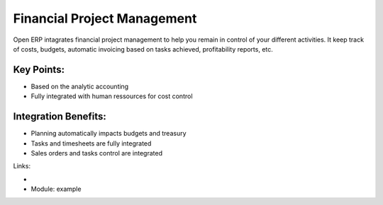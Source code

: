 Financial Project Management
============================

Open ERP intagrates financial project management to help you remain in
control of your different activities. It keep track of costs, budgets,
automatic invoicing based on tasks achieved, profitability reports, etc.

.. raw:: html
 
 <a target="_blank" href="images/financial_management_screenshot.png"><img src="images_small/financial_management_screenshot.png" class="screenshot" /></a>


Key Points:
-----------

* Based on the analytic accounting
* Fully integrated with human ressources for cost control

Integration Benefits:
---------------------

* Planning automatically impacts budgets and treasury
* Tasks and timesheets are fully integrated
* Sales orders and tasks control are integrated

Links:

*
  .. raw:: html
  
    <a target="_blank" href="http://example.net">Example</a>
* Module: example

